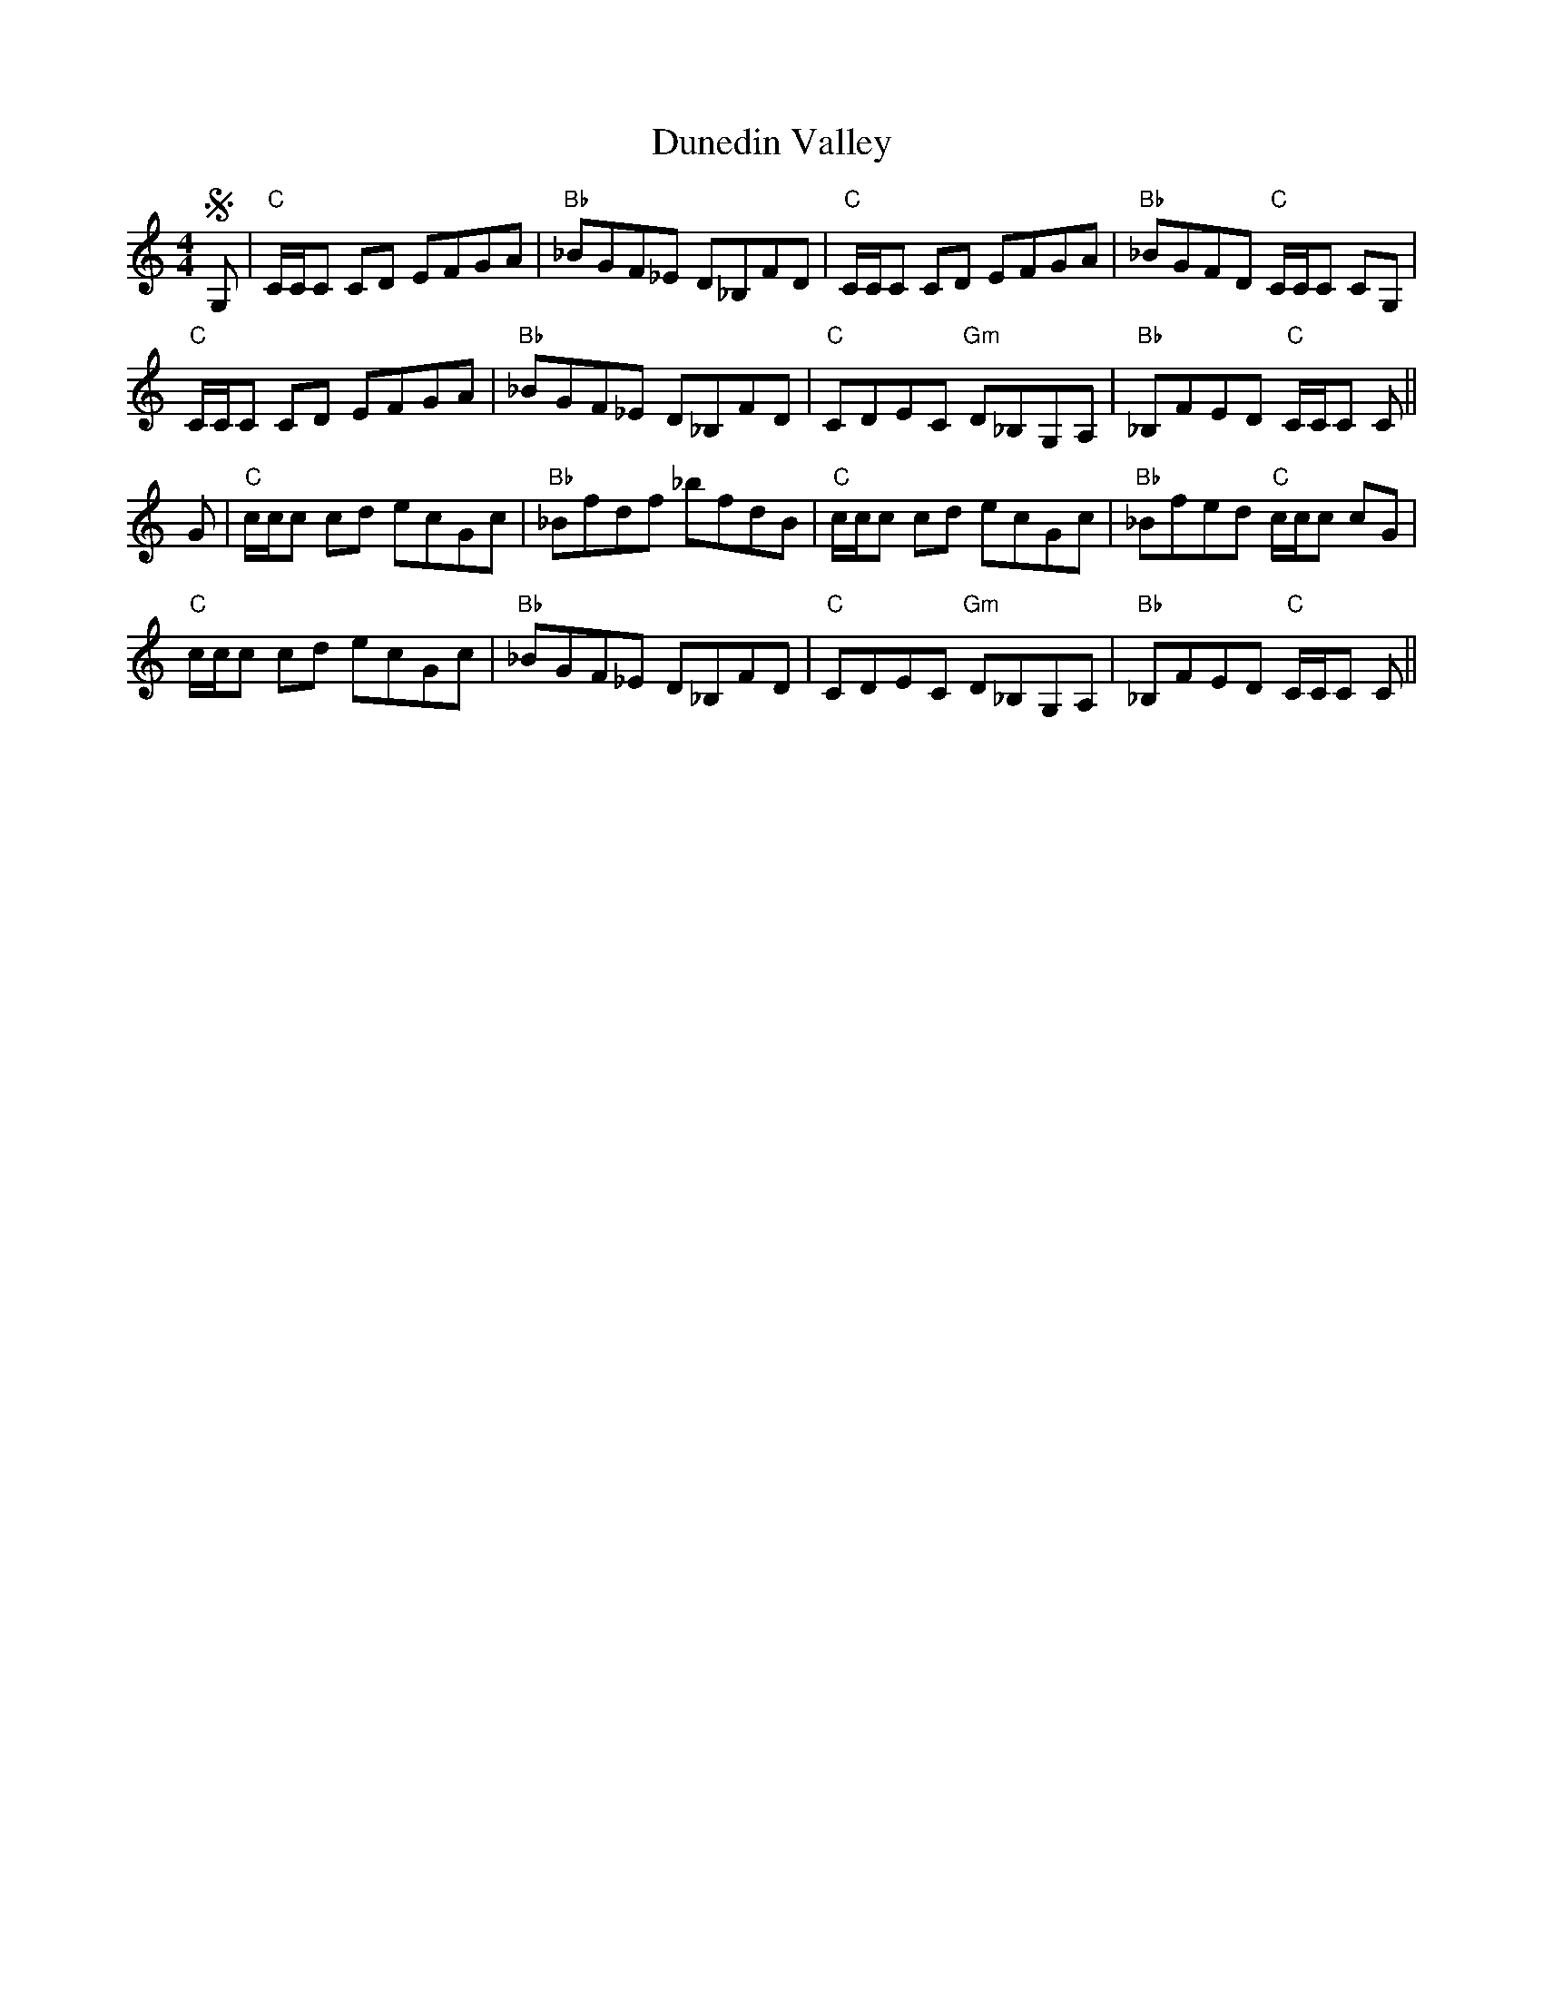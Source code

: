 X: 11178
T: Dunedin Valley
R: reel
M: 4/4
K: Cmajor
S G,|"C"C/C/C CD EFGA|"Bb"_BGF_E D_B,FD|"C"C/C/C CD EFGA|"Bb"_BGFD "C"C/C/C CG,|
"C"C/C/C CD EFGA|"Bb"_BGF_E D_B,FD|"C"CDEC "Gm"D_B,G,A,|"Bb"_B,FED "C"C/C/C C||
G|"C"c/c/c cd ecGc|"Bb"_Bfdf _bfdB|"C"c/c/c cd ecGc|"Bb"_Bfed "C"c/c/c cG|
"C"c/c/c cd ecGc|"Bb"_BGF_E D_B,FD|"C"CDEC "Gm"D_B,G,A,|"Bb"_B,FED "C"C/C/C C||

